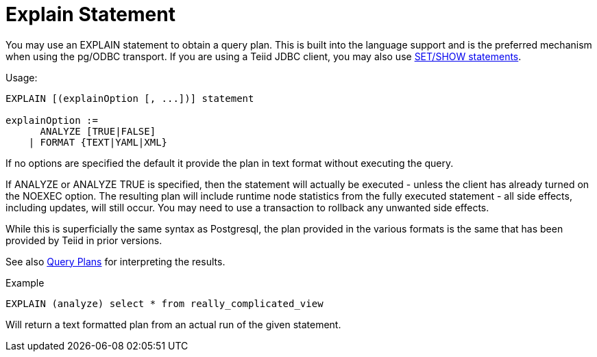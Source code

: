 = Explain Statement

You may use an EXPLAIN statement to obtain a query plan.  This is built into the language support and is the preferred mechanism when using the pg/ODBC transport.  If you are using a Teiid JDBC client, you may also use link:../client_dev/SET_Statement.adoc[SET/SHOW statements].

Usage:

[source,sql]
----
EXPLAIN [(explainOption [, ...])] statement

explainOption := 
      ANALYZE [TRUE|FALSE] 
    | FORMAT {TEXT|YAML|XML}
----
 
If no options are specified the default it provide the plan in text format without executing the query.  

If ANALYZE or ANALYZE TRUE is specified, then the statement will actually be executed - unless the client has already turned on the NOEXEC option.  The resulting plan will include runtime node statistics from the fully executed statement - all side effects, including updates, will still occur.  You may need to use a transaction to rollback any unwanted side effects.

While this is superficially the same syntax as Postgresql, the plan provided in the various formats is the same that has been provided by Teiid in prior versions.

See also link:Query_Plans.adoc[Query Plans] for interpreting the results. 

Example

[source,sql]
----
EXPLAIN (analyze) select * from really_complicated_view
----

Will return a text formatted plan from an actual run of the given statement.

